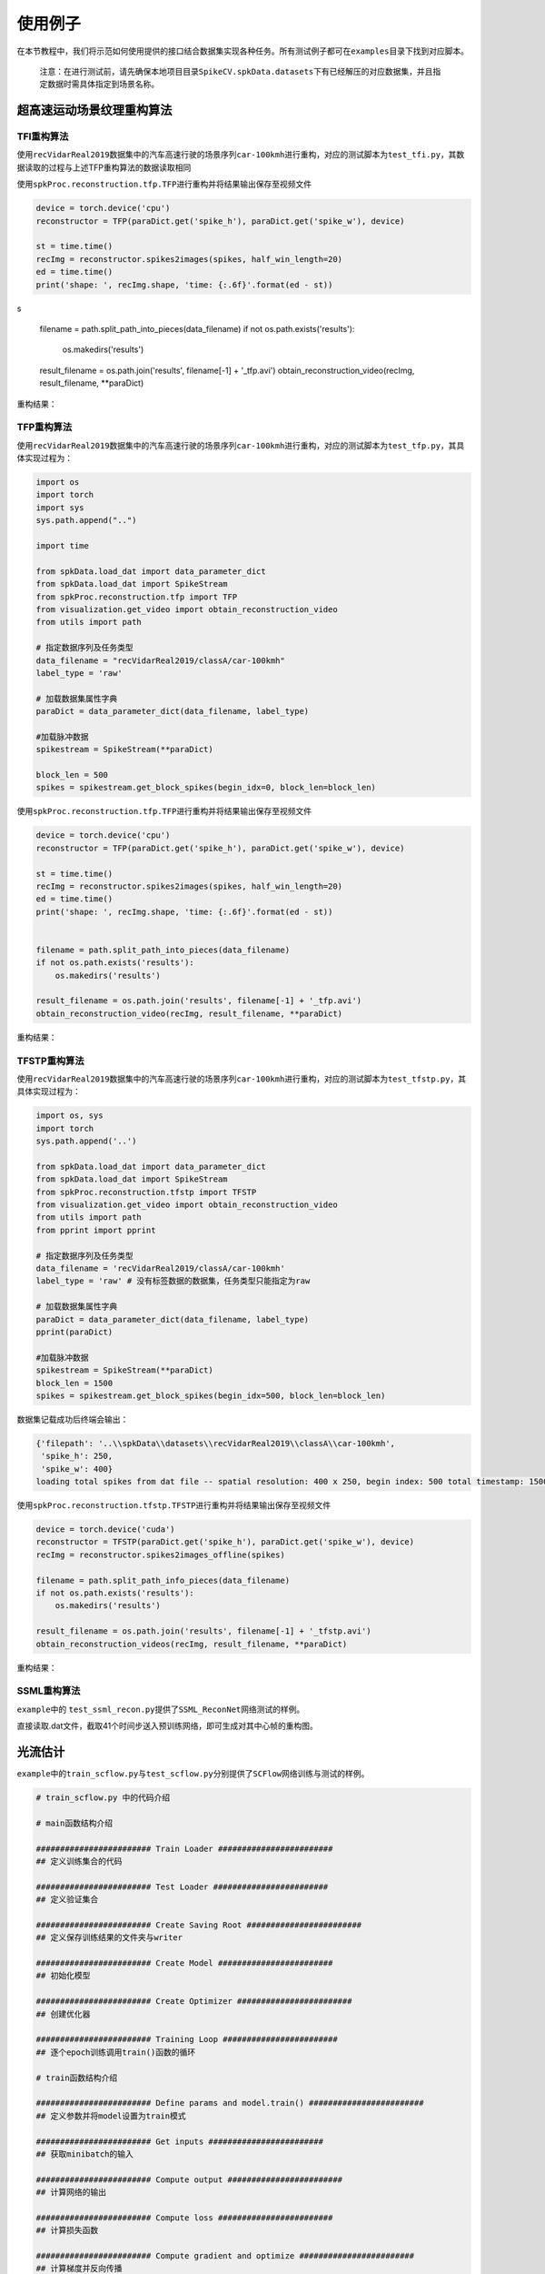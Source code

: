 
使用例子
========

在本节教程中，我们将示范如何使用提供的接口结合数据集实现各种任务。所有测试例子都可在\ ``examples``\ 目录下找到对应脚本。

..

   注意：在进行测试前，请先确保本地项目目录\ ``SpikeCV.spkData.datasets``\ 下有已经解压的对应数据集，并且指定数据时需具体指定到场景名称。


超高速运动场景纹理重构算法
--------------------------

TFI重构算法
^^^^^^^^^^^

使用\ ``recVidarReal2019``\ 数据集中的汽车高速行驶的场景序列\ ``car-100kmh``\ 进行重构，对应的测试脚本为\ ``test_tfi.py``\ ，其数据读取的过程与上述TFP重构算法的数据读取相同

使用\ ``spkProc.reconstruction.tfp.TFP``\ 进行重构并将结果输出保存至视频文件

.. code-block:: python

   device = torch.device('cpu')
   reconstructor = TFP(paraDict.get('spike_h'), paraDict.get('spike_w'), device)

   st = time.time()
   recImg = reconstructor.spikes2images(spikes, half_win_length=20)
   ed = time.time()
   print('shape: ', recImg.shape, 'time: {:.6f}'.format(ed - st))
s

   filename = path.split_path_into_pieces(data_filename)
   if not os.path.exists('results'):
       os.makedirs('results')

   result_filename = os.path.join('results', filename[-1] + '_tfp.avi')
   obtain_reconstruction_video(recImg, result_filename, **paraDict)

重构结果：


.. image:: ./assets/car_reconstruction_tfi.gif
   :target: ./assets/car_reconstruction_tfi.gif
   :alt: car-100kmh_tfi


TFP重构算法
^^^^^^^^^^^

使用\ ``recVidarReal2019``\ 数据集中的汽车高速行驶的场景序列\ ``car-100kmh``\ 进行重构，对应的测试脚本为\ ``test_tfp.py``\ ，其具体实现过程为：

.. code-block:: python

   import os
   import torch
   import sys
   sys.path.append("..")

   import time

   from spkData.load_dat import data_parameter_dict
   from spkData.load_dat import SpikeStream
   from spkProc.reconstruction.tfp import TFP
   from visualization.get_video import obtain_reconstruction_video
   from utils import path

   # 指定数据序列及任务类型
   data_filename = "recVidarReal2019/classA/car-100kmh"
   label_type = 'raw'

   # 加载数据集属性字典
   paraDict = data_parameter_dict(data_filename, label_type)

   #加载脉冲数据
   spikestream = SpikeStream(**paraDict)

   block_len = 500
   spikes = spikestream.get_block_spikes(begin_idx=0, block_len=block_len)

使用\ ``spkProc.reconstruction.tfp.TFP``\ 进行重构并将结果输出保存至视频文件

.. code-block:: python

   device = torch.device('cpu')
   reconstructor = TFP(paraDict.get('spike_h'), paraDict.get('spike_w'), device)

   st = time.time()
   recImg = reconstructor.spikes2images(spikes, half_win_length=20)
   ed = time.time()
   print('shape: ', recImg.shape, 'time: {:.6f}'.format(ed - st))


   filename = path.split_path_into_pieces(data_filename)
   if not os.path.exists('results'):
       os.makedirs('results')

   result_filename = os.path.join('results', filename[-1] + '_tfp.avi')
   obtain_reconstruction_video(recImg, result_filename, **paraDict)

重构结果：


.. image:: ./assets/car_reconstruction_tfp.gif
   :target: ./assets/car_reconstruction_tfp.gif
   :alt: car-100kmh_tfp


TFSTP重构算法
^^^^^^^^^^^^^

使用\ ``recVidarReal2019``\ 数据集中的汽车高速行驶的场景序列\ ``car-100kmh``\ 进行重构，对应的测试脚本为\ ``test_tfstp.py``\ ，其具体实现过程为：

.. code-block:: python

   import os, sys
   import torch
   sys.path.append('..') 

   from spkData.load_dat import data_parameter_dict
   from spkData.load_dat import SpikeStream
   from spkProc.reconstruction.tfstp import TFSTP
   from visualization.get_video import obtain_reconstruction_video
   from utils import path
   from pprint import pprint

   # 指定数据序列及任务类型
   data_filename = 'recVidarReal2019/classA/car-100kmh'
   label_type = 'raw' # 没有标签数据的数据集，任务类型只能指定为raw

   # 加载数据集属性字典
   paraDict = data_parameter_dict(data_filename, label_type)
   pprint(paraDict)

   #加载脉冲数据
   spikestream = SpikeStream(**paraDict)
   block_len = 1500
   spikes = spikestream.get_block_spikes(begin_idx=500, block_len=block_len)

数据集记载成功后终端会输出：

.. code-block:: basic

   {'filepath': '..\\spkData\\datasets\\recVidarReal2019\\classA\\car-100kmh',
    'spike_h': 250,
    'spike_w': 400}
   loading total spikes from dat file -- spatial resolution: 400 x 250, begin index: 500 total timestamp: 1500

使用\ ``spkProc.reconstruction.tfstp.TFSTP``\ 进行重构并将结果输出保存至视频文件

.. code-block:: python

   device = torch.device('cuda')
   reconstructor = TFSTP(paraDict.get('spike_h'), paraDict.get('spike_w'), device)
   recImg = reconstructor.spikes2images_offline(spikes)

   filename = path.split_path_info_pieces(data_filename)
   if not os.path.exists('results'):
       os.makedirs('results')

   result_filename = os.path.join('results', filename[-1] + '_tfstp.avi')
   obtain_reconstruction_videos(recImg, result_filename, **paraDict)

重构结果：


.. image:: ./assets/car-100kmh_tfstp.gif
   :target: ./assets/car-100kmh_tfstp.gif
   :alt: car-100kmh_tfstp

SSML重构算法
^^^^^^^^^^^^^
``example``\ 中的 \ ``test_ssml_recon.py``\ 提供了\ ``SSML_ReconNet``\ 网络测试的样例。

直接读取.dat文件，截取41个时间步送入预训练网络，即可生成对其中心帧的重构图。

光流估计
--------

``example``\ 中的\ ``train_scflow.py``\ 与\ ``test_scflow.py``\ 分别提供了\ ``SCFlow``\ 网络训练与测试的样例。

.. code-block:: python

   # train_scflow.py 中的代码介绍

   # main函数结构介绍

   ######################## Train Loader ########################
   ## 定义训练集合的代码

   ######################## Test Loader ########################
   ## 定义验证集合

   ######################## Create Saving Root ########################
   ## 定义保存训练结果的文件夹与writer

   ######################## Create Model ########################
   ## 初始化模型

   ######################## Create Optimizer ########################
   ## 创建优化器

   ######################## Training Loop ########################
   ## 逐个epoch训练调用train()函数的循环

   # train函数结构介绍

   ######################## Define params and model.train() ########################
   ## 定义参数并将model设置为train模式

   ######################## Get inputs ########################
   ## 获取minibatch的输入

   ######################## Compute output ########################
   ## 计算网络的输出

   ######################## Compute loss ########################
   ## 计算损失函数

   ######################## Compute gradient and optimize ########################
   ## 计算梯度并反向传播

   ######################## Record loss and output logs ########################
   ## 记录损失并输出训练日志

   # validate函数的结构的前半部分与train类似（不同的是model为eval模式），在计算网络输出后对所输出的光流进行评价记录、打印日志


   # test_scflow.py 的函数结构与上述validate函数类似，可通过设置scene变量选择PHM数据集的场景

多目标高速运动物体跟踪
----------------------

使用\ ``motVidarReal2020``\ 数据集实现多目标跟踪的任务，并且使用标签数据及模型结果进行可视化和指标度量。对应的测试脚本为\ ``test_ssort.py``\ ，具体实现过程为：

插入模块及数据加载
^^^^^^^^^^^^^^^^^^

.. code-block:: python

   import os, sys
   import torch
   sys.path.append("..")  #若是在example目录下，需添加父级目录路径

   from spkData.load_dat import data_parameter_dict
   from spkData.load_dat import SpikeStream
   from spkProc.tracking.spike_sort import SpikeSORT
   from utils import path

   from metrics.tracking_mot import TrackingMetrics
   from visualization.get_video import obtain_mot_video
   from pprint import pprint

   # 指定数据集名称及任务类型
   data_filename = "motVidarReal2020/spike59"
   label_type = "tracking"

   # 记载数据集属性字典
   paraDict = data_parameter_dict(data_filename, label_type)
   pprint(paraDict)

   # 使用数据属性字典加载数据
   spikestream = SpikeStream(**paraDict)
   block_len = 1000
   spikes = spikestream.get_block_spikes(begin_idx=0, block_len=block_len)

若数据集加载成功，则终端会输出：

.. code-block:: basic

   {'filepath': '..\\spkData\\datasets\\motVidarReal2020\\spike59\\spikes.dat',
    'labeled_data_dir': '..\\spkData\\datasets\\motVidarReal2020\\spike59\\spikes_gt.txt',
    'labeled_data_suffix': 'txt',
    'labeled_data_type': [4, 5],
    'spike_h': 250,
    'spike_w': 400}
   loading total spikes from dat file -- spatial resolution: 400 x 250, begin index: 0 total timestamp: 1000

进行多目标跟踪并保存结果到文本文件
^^^^^^^^^^^^^^^^^^^^^^^^^^^^^^^^^^

使用\ ``spkProc.tracking.spike_sort``\ 中的多目标跟踪器\ ``SpikeSORT``\ ，并且输出结果到\ ``txt``\ 文本文件中

.. code-block:: python

   device = torch.device('cuda')

   calibration_time = 150
   filename = path.split_path_info_pieces(data_filename)
   result_filename = filename[-1] + '_spikeSort.txt'
   # 确保文件保存路径存在
   if not os.path.exists('results'):
       os.makedirs('results')
   tracking_file = os.path.join('results', result_filename)
   # 实例化 SpikeSORT用于多目标跟踪
   spike_tracker = SpikeSORT(spikes, paraDict.get('spike_h'), paraDict.get('spike_w'), device)

   spike_tracker.calibrate_motion(calibration_time)
   spike_tracker.get_results(tracking_file)

若成功运行，终端中会出现跟踪所消耗的总时长：

.. code-block:: basic

   begin calibrate..
   Total tracking took: 4.090 seconds for 850 timestamps spikes

结果度量及可视化
^^^^^^^^^^^^^^^^

.. code-block:: python

   # 多目标跟踪结果度量
   metrics = TrackingMetrics(tracking_file, **paraDict)
   metrics.get_results()

   # 可视化多目标跟踪结果
   video_filename = os.path.join('results', filename[-1] + 'mot.avi')
   # 在滤波后的脉冲阵列上可视化跟踪结果
   obtain_mot_video(spike_tracker.filterd_spikes, video_filename, tracking_file, **paraDict)
   # 若是在原始脉冲阵列上可视化跟踪结果，可采取
   # obtain_mot_video(spikes, video_filename, tracking_file, **paraDict)

度量结果：

.. code-block:: basic

         IDF1   IDP   IDR  Rcll  Prcn GT MT PT ML  FP  FN IDs  FM  MOTA  MOTP IDt IDa IDm
   full 93.6% 91.0% 96.5% 96.5% 91.0%  5  5  0  0 383 141   0  36 86.9% 0.465   0   0   0
   part  nan%  nan%  nan%  nan%  nan%  0  0  0  0   0   0   0   0  nan%   nan   0   0   0

可视化结果：


* 在原始脉冲阵列上可视化跟踪结果，白色边框为标签数据，彩色边框为算法结果，不同颜色表示不同的跟踪器。


.. image:: ./assets/spike59_mot.gif
   :target: ./assets/spike59_mot.gif
   :alt: spike59_mot



* 在STP滤波后的脉冲阵列上的可视化跟踪结果


.. image:: ./assets/spike59_filtered_mot.gif
   :target: ./assets/spike59_filtered_mot.gif
   :alt: spike59_filtered_mot

